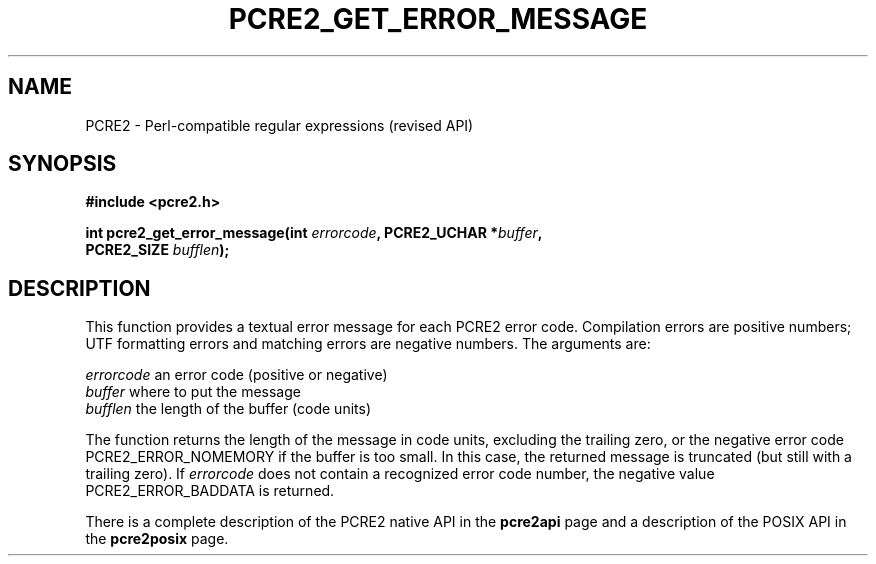 .TH PCRE2_GET_ERROR_MESSAGE 3 "24 March 2017" "PCRE2 10.45-DEV"
.SH NAME
PCRE2 - Perl-compatible regular expressions (revised API)
.SH SYNOPSIS
.rs
.sp
.B #include <pcre2.h>
.PP
.nf
.B int pcre2_get_error_message(int \fIerrorcode\fP, PCRE2_UCHAR *\fIbuffer\fP,
.B "  PCRE2_SIZE \fIbufflen\fP);"
.fi
.
.SH DESCRIPTION
.rs
.sp
This function provides a textual error message for each PCRE2 error code.
Compilation errors are positive numbers; UTF formatting errors and matching
errors are negative numbers. The arguments are:
.sp
  \fIerrorcode\fP   an error code (positive or negative)
  \fIbuffer\fP      where to put the message
  \fIbufflen\fP     the length of the buffer (code units)
.sp
The function returns the length of the message in code units, excluding the
trailing zero, or the negative error code PCRE2_ERROR_NOMEMORY if the buffer is
too small. In this case, the returned message is truncated (but still with a
trailing zero). If \fIerrorcode\fP does not contain a recognized error code
number, the negative value PCRE2_ERROR_BADDATA is returned.
.P
There is a complete description of the PCRE2 native API in the
.\" HREF
\fBpcre2api\fP
.\"
page and a description of the POSIX API in the
.\" HREF
\fBpcre2posix\fP
.\"
page.
